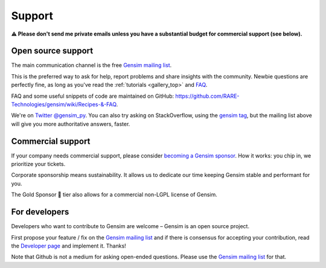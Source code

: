 .. _support:

=======
Support
=======

**⚠️ Please don't send me private emails unless you have a substantial budget for commercial support (see below).**

Open source support
-------------------

The main communication channel is the free `Gensim mailing list <https://groups.google.com/g/gensim>`_.

This is the preferred way to ask for help, report problems and share insights with the community. Newbie questions are perfectly fine, as long as you've read the :ref:`tutorials <gallery_top>` and `FAQ <https://github.com/RaRe-Technologies/gensim/wiki/Recipes-&-FAQ>`_.

FAQ and some useful snippets of code are maintained on GitHub: https://github.com/RARE-Technologies/gensim/wiki/Recipes-&-FAQ.

We're on `Twitter @gensim_py <https://twitter.com/gensim_py>`_. You can also try asking on StackOverflow, using the `gensim tag <http://stackoverflow.com/questions/tagged/gensim>`_, but the mailing list above will give you more authoritative answers, faster.


.. _Commercial support:

Commercial support
------------------

If your company needs commercial support, please consider `becoming a Gensim sponsor <https://github.com/sponsors/piskvorky>`_. How it works: you chip in, we prioritize your tickets.

Corporate sponsorship means sustainability. It allows us to dedicate our time keeping Gensim stable and performant for you.

The Gold Sponsor 👑 tier also allows for a commercial non-LGPL license of Gensim.


For developers
--------------

Developers who want to contribute to Gensim are welcome – Gensim is an open source project.

First propose your feature / fix on the `Gensim mailing list <https://groups.google.com/g/gensim>`_ and if there is consensus for accepting your contribution, read the `Developer page <https://github.com/RARE-Technologies/gensim/wiki/Developer-page>`_ and implement it. Thanks!

Note that Github is not a medium for asking open-ended questions. Please use the `Gensim mailing list <https://groups.google.com/g/gensim>`_ for that.
